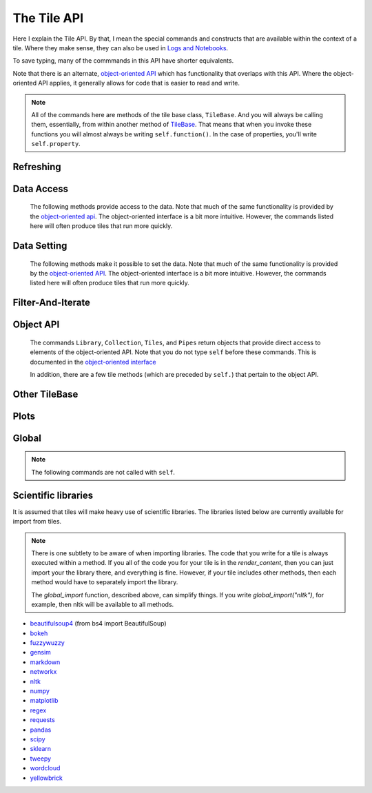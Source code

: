 The Tile API
=============

Here I explain the Tile API. By that, I mean the special commands and constructs that
are available within the context of a tile. Where they make sense, they can also
be used in `Logs and Notebooks <Log-And-Notebook.html>`__.

To save typing, many of the commmands in this API have shorter equivalents.

Note that there is an alternate, `object-oriented API <Object-Oriented-API.html>`__ which
has functionality that overlaps with this API. Where the object-oriented API applies, it generally
allows for code that is easier to read and write.

.. note::

    All of the commands here are methods of the tile base class, ``TileBase``.
    And you will always be calling them, essentially, from within another
    method of `TileBase <Tile-Structure.html>`__. That means that when you invoke these functions you will
    almost always be writing ``self.function()``.  In the case of properties, you'll
    write ``self.property``.

.. py:class:: TileBase()

.. category_start

Refreshing
----------

    .. py:method:: start_spinner()

        Start the spinning animation on the tile

    .. py:method:: start_spinner()

        Start the spinning animation on the tile

    .. py:method:: stop_spinner()

        Stop the spinning animation on the tile.

    .. py:method:: refresh_tile_now(new_html=None)

        Updates the front of the tile using the passed html. If new_html is None
        then ``render_content`` is called to generate the html to be displayed.

        :param str new_html: The html to display on the front of the tile.

    .. py:method:: spin_and_refresh()

        Starts the spinner, refreshes the tile, then stops the spinner.

.. category_end

.. category_start

Data Access
-----------

    The following methods provide access to the data. Note that much of the same functionality is provided by the
    `object-oriented api <Object-Oriented-API.html# Accessing and manipulating the collection>`__.
    The object-oriented interface is a bit more intuitive.
    However, the commands listed here will often produce tiles that run more quickly.

    .. py:method:: get_document_names()

        Returns a list of all document names in the current collection.

        Synonym: ``gdn``

    .. py:method:: get_current_document_name()

        Returns the name of the current document.

        Synonym: ``gcdn``

    .. py:method:: get_document_data(document_name)

        For table-based documents,returns all of the data in the document
        represented as a dictionary. The keys of the dictionary are the values
        of the \__id_\_ field for each row, represented as strings.

        For freeform documents, the document is returned as a string.

        Synonym: ``gdd``

    .. py:method:: get_document_data_as_list(document_name)

        Returns all of the data in the document represented as a list.

        For table documents, each item corresponds to a row. For freeform
        documents, each item corresponds to a line.

        Synonym: ``gddl``

    .. py:method:: get_column_names (document_name)

        Returns a list containing the column names of the specified document. (Table documents only.)

        Synonym: ``gcn``

    .. py:method:: get_number_rows(document_name)

        Returns the number of rows in the specified document for table
        documents. For freeform documents, returns the number of lines.

        Synonym: ``gnr``

    .. py:method:: get_row(document_name, row_id)

        For table documents, the specified row is returned. For freeform
        documents, the specified line is returned. **self.get_line** is a
        synonym.

        Synonym: ``gr``

    .. py:method:: get_cell(document_name, row_id, column_name)

        Returns the text in the specified cell.
        **row_id** should be the same as the value in \_\_id\_\_.
        Right now we are also assuming that is the same as the row number in the table. (Table documents only.)

        Synonym: ``gc``

    .. py:method:: get_column_data(column_name, document_name)

        Get all contents of a column as a list. If document_name is not provided or is
        None then the content of the column from all documents is returned as one long list. (Table documents only.)

        Synonym: ``gcd``

    .. py:method:: get_column_data_dict(column_name)

        Returns a dictionary. The keys of the dictionary are the document names.
        Each value is a list corresponding to the values in column_name for the
        document. (Table documents only.)

        Synonym: ``gcdd``

    .. py:method:: get_document_metadata(document_name)

        Returns a the document-level metadata for the given document. Returns a dict.

        Synonym: ``gdm``

.. category_end

.. category_start

Data Setting
------------

    The following methods make it possible to set the data. Note that much of the same functionality is provided by the
    `object-oriented API <Object-Oriented-API.html# Accessing and manipulating the collection>`__.
    The object-oriented interface is a bit more intuitive. However, the commands listed here will often produce tiles that run more quickly.

    .. py:function:: set_cell(document_name, row_id, column_name, text, cellchange=True)

        Sets the text in the specified cell. By default generates a CellChange
        event. (Table documents only.) **row_id** should be the same as the value in \__id__.

        Synonym: ``sc``

    .. py:function:: add_document(document_name, column_names, list_of_dicts)

        Adds a new table document to the collection. **list_of_dicts** is a list of dictionaries
        corresponding to the rows in the new document. Note that if the name of an existing
        document is given that document is overwritten.

    .. py:function:: remove_document(document_name)

        Removes a document from the collection.

    .. py:function:: add_freeform_document(document_name, doc_text)

        Adds a new freeform document to the collection. Note that if the name of an existing
        document is given that document is overwritten.

    .. py:function:: insert_row(document_name, index, row_as_dict)

        Insert a new row in a document at the specified index.

    .. py:function:: delete_row(document_name, index)

        Delete a row from a document.

    .. py:function:: rename_document(old name, newname)

        Rename a document in the collection.

    .. py:method:: set_document(document_name, new_data, cellchange=False)

        This is a general utility for setting document data. For table documents, **new_data**
        should be a dictionary where the keys are row ids and the values are row dictionaries.
        These row dictionaries should have keys that correspond to columns in the data table.
        If only some data is specified in **new_data_dict** then only those values will be changed.
        For freeform documents, **new_data** should be a string.

        Synonym: ``sd``

    .. py:method:: set_column_data(document_name, column_name, column_data, cellchange=False)

        Sets the column in a document using column_data. column_data can be
        either a dict or a list. If it’s a dict, then the keys are interpreted
        as the row_id. If it’s a list, then the ordinal position in the list is
        interpreted as the row_id. (Table documents only.)

        Synonym: ``scd``

    .. py:method:: set_document_metadata(document_name, metadata_dict)

        Sets the document_level metadata for the given document. **metadata_dict** should be a dictionary.
        Note that certain keys are reserved and cannot appear as keys in the metadata dict: "_id", "file_id", "name",
        "my_class_for_recreate", "table_spec", "data_text", "length", "data_rows","header_list", "number_of_rows".

        Synonym: ``sdm``

    .. py:method:: set_cell_background(document_name, row_id, column_name, color)

        Sets the the background color of the specified cell to the given color.
        The color is used in an expression of the form: $(el).css("background-color", color).
        So color has to be something that can appear in that expression.
        ColorMapper.color_from_val() generates the right sort of thing.
        **row_id** should be the same as the value in \_\_id\_\_.
        Right now we are also assuming that is the same as the row number in the table. (Table documents only.)

        Synonym: ``scb``

    .. py:method:: color_cell_text(document_name, row_id, column_name, tokenized_text, color_dict)

        Highlights the words in the target cell. Color dict has a dictionary
        that maps words to colors. (Table documents only.)

        Synonym: ``cct``

.. category_end

.. category_start

Filter-And-Iterate
-----------------------

    .. py:method:: get_matching_documents(filter_function)

        **filter\_function** should take a dict, corresponding to a document's metadata, as an argument,
        and should output a boolean.  Returns a list of the matching documents.

    .. py:method:: get_matching_rows(filter_function, document_name)

        For table docs, **filter\_function** should take a dict (corresponding to a row) as an argument,
        and should output a boolean. If document_name is missing or None then this will
        look across all documents in the collection. Returns a list of the matching rows.
        For freeform docs, **filter\_function** should take a string (corresponding to a line)
        as an argument, and should return a boolean. It returns a list of the matching lines.

        Synonym: ``gmr``

    .. py:method:: display_matching_rows(filter_function, document_name)

        Will cause the table to only display rows matching the filter_function.
        If document_name is missing or None then this will apply to all
        documents in the collection. (Table documents only.)

        Synonym: ``dmr``

    .. py:method:: clear_table_highlighting()

        Clears a main table highlighting.

        Synonym: ``cth``

    .. py:method:: highlight_matching_text(text)

        Highlights matching text in the main table.

        Synonym: ``hmt``

    .. py:method:: display_all_rows()

        Will cause the table to display all rows. (Table documents only.)

        Synonym: ``dar``

    .. py:method:: apply_to_rows(func, document_name=None, cellchange=False)

        Applies the specified func to each row. func should expect a dict corresponding to the row as an input and it should return a dict corresponding to the modified row as output. If document_name is missing or None then this will apply to all documents in the collection.

        (Table documents only.)

        Synonym: ``atr``

.. category_end

.. category_start

Object API
----------

    The commands ``Library``, ``Collection``, ``Tiles``, and ``Pipes`` return objects that provide direct access
    to elements of the object-oriented API. Note that you do not type ``self`` before these commands. This is documented
    in the `object-oriented interface <Object-Oriented-Interface.html# Accessing and manipulating the collection>`__

    In addition, there are a few tile methods (which are preceded by ``self.``) that pertain to the object API.

    .. py:attribute:: collection

        ``self.collection`` returns a TacticCollection object corresponding to the collection in the current project.
        It is equivalent to typing ``Collection``.

    .. py:method:: create_collection_object(doc_type, doc_list=None)

        Creates a new :py:class:`DetachedTacticCollection` object. *doc_list*, if provided
        must be a list of :py:class:`DetachedTacticDocument` objects.

    .. py:method:: create_document(doc_data=None, docname="document1", metadata=None)

        Creates a new :py:class:`DetachedTacticDocument` object.

        *doc_data* can be either pandas DataFrame, a list of :py:class:`TacticRow` objects, or a list of dicts.

    .. py:method:: create_freeform_document(docname="document1", lines=None, metadata=None)

        Creates a new :py:class:`DetachedFreeformTacticCollection` object.


    .. py:method:: create_row(row_dict=None)

        Creates a new :py:class:`DetachedTacticRow` object. *row_dict* and be a dict or a pandas Series.

    .. py:method:: create_line(txt=None)

        Creates a new :py:class:`DetachedTacticLIne` object.

    .. py:attribute:: tiles

        ``self.tiles`` returns a RemoteTiles object corresponding to the tiles in the current project. This is
        equivalent to typing `Tiles.`

.. category_end

.. category_start


Other TileBase
--------------

    .. py:method:: create_collection(name, doc_dict, doc_type="table", doc_metadata=None, header_list_dict=None, collection_metadata=None)

        Creates a new collection in the user’s resource library. **name** is the
        name for the new collection. **doc_type** specifies whether the type of
        the document is table or freeform. **doc_dict** is a dictionary in which
        the keys are names for the individual documents that will comprise the
        new collection. For freeform documents, the values of this dictionary
        are strings. For tables, the values are a list of rows, with each row
        being a dict.

        **doc_metadata** is a dictionary that holds any document-level metadata
        you’d like to add. The keys are document names and the values are
        dictionaries of keys and values.

        **header_list_dict** is a dictionary of lists. The keys are document names and each value is a list
        of column names. This allows you to specify the order in which columns will appear in a table.

        **collection_metadata** is a dictionary of metadata to be associated with the collection as a whole.

        Synonym: ``cc``

    .. py:method:: go_to_document(document_name)

        Shows the named document in the table.

        Synonym: ``gtd``

    .. py:method:: go_to_row_in_document(document_name, row_id)

        For table documents, this shows the named document and selects the named
        row. For freeform documents, the corresponding line is scrolled into
        view.

        Synonym: ``gtrid``

    .. py:method:: get_selected_text()

        Returns the text currently highlighted by the user

        Synonym: ``gst``

    .. py:method:: log_it(html_string, force_open=True, is_error=False, summary=None)

        Adds the given html to the log (formerly called the console).

        If ``force_open`` is True then the Log will be opened if it was closed.
        If ``is_error`` is True then the new panel that is created in the Log
        will be an error panel. This means it will have a red header. It also
        means that, if the user resets the log, then the panel will be deleted.

        The optional ``summary`` parameter is a line of text to be displayed when the log item is shrunk.

        Synonyms: ``dm``, ``display_message``

    .. py:method:: get_container_log()

        Returns, as a string, the current contents of the container log file.
        This is the log file of the container that holds the tile. All error
        messages go to this file. Also and print statements.

    .. py:method:: send_tile_message(tile_name, event_name, data=None)

        Sends a message to a tile with the given name. The event_name and data
        are passed to the named tile, which it can capture by defining a
        handle_tile_message method. (See `Events and
        handlers <Tile-Structure.html#events-and-default-handlers>`__)

        Synonym: ``stm``

    .. py:method:: get_function_names(tag=None); self.get_class_names(tag=None)

        Returns a list of the available user function names or class names. This
        list can be restricted to those with the specified tag. These names can
        then be used to access the associated function or class with
        ``get_user_function()`` or ``get_user_class()``.

    .. py:method:: get_user_list(list_name)
               get_pipe_value(pipe_name)
               get_user_function(function_name)
               get_user_class(class_name)
               get_user_collection(collection_name)

        When a tile includes a list, pipe, function, class, collection as one of
        the options that appears on the back of a tile, then update_options
        places the name of the relevant resource in the attribute made available
        to the tile. These commands return the object associated with the name.

        You can also use these commands on their own if you happen to know, in
        advance, the name of one of your resources.

        Finally, there are alternatives to all of these command in the object-oriented interface. For example
        `Library.lists[list_name]` returns the corresponding list from the users library.

        Synonyms: ``gulist``, ``gufunc``, ``guclass``, ``gucol`` for get_user_list, get_user_function,
        get_user_class, and get_user_collection respectively.

    .. py:method:: html_table(data, title=None, click_type="word-clickable", sortable=True, sidebyside=False, has_header=True, max_rows=None, header_style=None, body_style=None, column_order=None, include_row_labels=True)

        Returns html for a table. ``data`` can be given in a number of forms. It can be a a pandas DataFrame, a list of
        dicts, an nltk FreqDist, a list of lists, a dict, or a pandas Series.

        If the data is a dict or a Series, the table produced has two columns, one corresponding to the keys, the other
        to the values.

        *title* is an optional title.

        *click_type* can be can be ``"word-clickable"``,
        ``"element-clickable"``, or ``"row-clickable"``. If it’s word-clickable
        or element-clickable, then every cell in the table is assigned the
        corresponding class, and hence will lead to generating a TileWordClick
        or TileElementClick event when clicked. If the click_type is
        row-clickable, then the row is assigned a row-clickable class (and will
        lead to the generation of TileRowClick events.) These various events can
        then be handled by the appropriate handlers in a tile:
        ``handled_tile_word_click``, ``handle_tile_element_click``, or
        ``handle_tile_row_click``.

        If *sortable* is True, then the header can be clicked to sort by a column.

        If *sidebyside* is False, then the table will expand to take up the entire width available.

        *has_header* only matters if data is in the form of a list of lists. If it is True, and the data is in the
        form of a list of lists, then the first list is treates as headers.

        *max_rows* specifies the max number of rows to be included in the table. It only matters if the data is
        a dataframe, a list of dicts or a FreqDist.


        ``header_style`` and ``body_style`` are optional styles that will be applied to header cells and body cells
        respectively.

        If *column_order* is not None, then it specifies an order for the columns. It only matters if *data* is
        a DataFrame or a list of dicts.

        *include_row_labels* only matters if *data* is a DataFrame or a list of dicts. If *data* is a DataFrame, then
        the row labels will be included as the first column in the table. If it is a list of dicts, then the rows will
        be numbered.


    .. py:method:: build_html_table_from_data_list(data_list, title=None, click_type="word-clickable", sortable=True, sidebyside=False, has_header=True header_style=None, body_style=None)

        Returns html for table. *data_list* must be in the form of a list of lists. The
        first row is treated as the heading row. A title can optionally be
        given. If *has_header* is True, then the first list is treated as headers.

        ``click_type`` can be ``"word-clickable"``,
        ``"element-clickable"``, or ``"row-clickable"``. If it’s word-clickable
        or element-clickable, then every cell in the table is assigned the
        corresponding class, and hence will lead to generating a TileWordClick
        or TileElementClick event when clicked. If the click_type is
        row-clickable, then the row is assigned a row-clickable class (and will
        lead to the generation of TileRowClick events.) These various events can
        then be handled by the appropriate handlers in a tile:
        ``handled_tile_word_click``, ``handle_tile_element_click``, or
        ``handle_tile_row_click``.

        If *sortable* is True, then the header can be clicked to sort by a column.

        If *sidebyside* is False, then the table will expand to take up the entire width available.

        ``header_style`` and ``body_style`` are optional styles that will be applied to header cells and body cells
        respectively.

        Synonym: ``bht``

    .. py:method:: get_user_settings()

        Returns a dictionary with the current value of user's account-level settings. There's not
        much there at this point. The same functionality is available from the
        `object-oriented API <Object-Oriented-API.html#the-settings-object>`__.

.. category_end

.. category_start


Plots
-----

.. py:class:: MplFigure()

    .. note::

        The Matplotlib-realted commands are only available in `Matplotlib
        Tiles <Matplotlib-Tiles.html>`__ (i.e., those that subclass ``MplFigure``).

    .. py:method:: init_mpl_figure(figsize=(self.width/PPI, self.height/PPI), dpi=80, facecolor=None, edgecolor=None, linewidth=0.0, frameon=None, subplotpars=None, tight_layout=None)

        This reinitializes the figure contained in a MatplotlibTile. It’s
        equivalent to calling ``MplFigure.__init__(self, kwargs).`` The kwargs
        are the same as for `Matplotlib’s Figure
        class <https://matplotlib.org/api/_as_gen/matplotlib.figure.Figure.html>`__.
        But the default values are different for ``figsize`` and ``dpi``.

    .. py:method:: create_figure_html(use_svg=True)

        Given a MplFigure instance this generates html that can be included in a
        tile to display the figure. If ``use_svg`` is True, then this produces an svg element that is embedded directly
        in the page. If it's false, then the html produced contains a link that references a png file hosted on the server.

    .. py:method:: create_pyplot_html(use_svg=True)

        When using matplotlib.pyplot to work in interactive mode, use this alternative
        command to generate html to display the figure. If ``use_svg`` is True, then this produces an svg
        element that is embedded directly
        in the page. If it's false, then the html produced contains a link that references a png file hosted on the server.

        The following code will work in the log or a notebook:

        .. code-block:: python

            import matplotlib.pyplot as plt
            plt.plot([7, 4, 3])
            self.create_pyplot_html()

    .. py:method:: create_bokeh_html(plot)

        Given a bokeh plot, this returns html to display the plot. The entirety of what this method is below,
        in case you want to do something slightly different. However, doing something other than Resources("inline")
        can cause problems, especially when loading a saved project.

        .. code-block:: python

            def create_bokeh_html(self, the_plot):
                from bokeh.embed import file_html
                from bokeh.resources import Resources
                return file_html(the_plot, Resources("inline"))

       And here's some complete code that produces a bokeh plot:

        .. code-block:: python

            from bokeh.plotting import figure
            from bokeh.resources import CDN
            from bokeh.embed import file_html
            from bokeh.resources import JSResources, CSSResources, Resources
            p = figure(plot_width=400, plot_height=400, tools="pan,wheel_zoom,box_zoom,hover,reset",
                       title=None, toolbar_location="below",
                       toolbar_sticky=False)
            p.circle([1, 2, 3, 4, 5], [2, 5, 8, 2, 7], size=10)
            html = file_html(p, Resources("inline"), "my plot")
            html


.. category_end

.. category_start

Global
------

.. note::
    The following commands are not called with ``self``.

.. py:class:: ColorMapper(bottom_val, top_val, color_palette_name)
.. py:method:: ColorMapper.color_from_val(val)

    ColorMapper is a class for creating mappings between values and colors.
    ColorMapper() creates the class instance. bottom_val and top_val specify
    the value range. color_palette_name is the name of the matplotlib
    color_palette. These can be selected by the user using the
    palette_select option type.

.. py:method:: global_import(module_name)

    This command imports a module into the global namespace. So, for example, ``global_import("nltk")``
    within ``render_content`` would make ``nltk`` available within all method calls in your tile.

    :param str module_name: The name of the module to import as a string.

.. category_end

Scientific libraries
--------------------

It is assumed that tiles will make heavy use of scientific libraries.
The libraries listed below are currently available for import from tiles.

.. note::
    There is one subtlety to be aware of when importing libraries.
    The code that you write for a tile is always executed within a method.
    If you all of the code you for your tile is in the `render_content`, then
    you can just import your the library there, and everything is fine.
    However, if your tile includes other methods, then each method would have to separately
    import the library.

    The `global_import` function, described above, can simplify things. If you write `global_import("nltk")`, for example, then
    nltk will be available to all methods.

-  `beautifulsoup4 <https://www.crummy.com/software/BeautifulSoup/>`__ (from bs4 import BeautifulSoup)
-  `bokeh <https://docs.bokeh.org/en/latest/index.html>`__
-  `fuzzywuzzy <https://github.com/seatgeek/fuzzywuzzy>`__
-  `gensim <https://radimrehurek.com/gensim/>`__
-  `markdown <https://github.com/Python-Markdown/markdown>`__
-  `networkx <https://networkx.github.io>`__
-  `nltk <http://www.nltk.org>`__
-  `numpy <http://www.numpy.org>`__
-  `matplotlib <https://matplotlib.org>`__
-  `regex <https://pypi.org/project/regex/>`__
-  `requests <https://requests.kennethreitz.org/en/master/>`__
-  `pandas <http://pandas.pydata.org>`__
-  `scipy <httsp://scipy.org>`__
-  `sklearn <http://scikit-learn.org/stable/index.html>`__
-  `tweepy <https://www.tweepy.org/>`__
-  `wordcloud <https://github.com/amueller/word_cloud>`__
-  `yellowbrick <https://www.scikit-yb.org/en/latest/>`__
